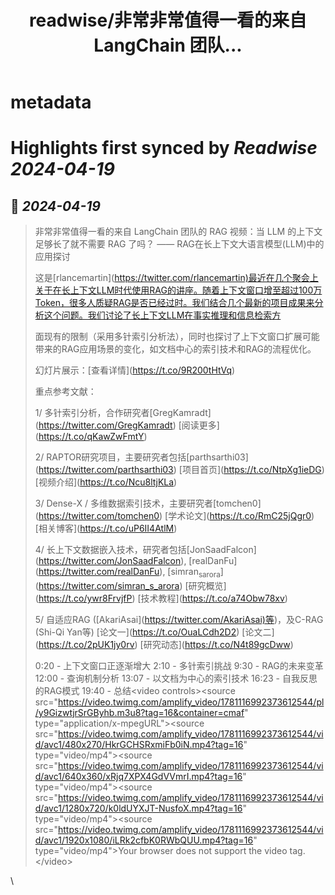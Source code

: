:PROPERTIES:
:title: readwise/非常非常值得一看的来自 LangChain 团队...
:END:


* metadata
:PROPERTIES:
:author: [[dotey on Twitter]]
:full-title: "非常非常值得一看的来自 LangChain 团队..."
:category: [[tweets]]
:url: https://twitter.com/dotey/status/1781119377250586802
:image-url: https://pbs.twimg.com/profile_images/561086911561736192/6_g58vEs.jpeg
:END:

* Highlights first synced by [[Readwise]] [[2024-04-19]]
** 📌 [[2024-04-19]]
#+BEGIN_QUOTE
非常非常值得一看的来自 LangChain 团队的 RAG 视频：当 LLM 的上下文足够长了就不需要 RAG 了吗？
—— RAG在长上下文大语言模型(LLM)中的应用探讨

这是[rlancemartin](https://twitter.com/rlancemartin)最近在几个聚会上关于在长上下文LLM时代使用RAG的讲座。随着上下文窗口增至超过100万Token，很多人质疑RAG是否已经过时。我们结合几个最新的项目成果来分析这个问题。我们讨论了长上下文LLM在事实推理和信息检索方

面现有的限制（采用多针索引分析法），同时也探讨了上下文窗口扩展可能带来的RAG应用场景的变化，如文档中心的索引技术和RAG的流程优化。

幻灯片展示：[查看详情](https://t.co/9R200tHtVq)

重点参考文献：

1/ 多针索引分析，合作研究者[GregKamradt](https://twitter.com/GregKamradt)
[阅读更多](https://t.co/qKawZwFmtY)

2/ RAPTOR研究项目，主要研究者包括[parthsarthi03](https://twitter.com/parthsarthi03)
[项目首页](https://t.co/NtpXg1ieDG)
[视频介绍](https://t.co/Ncu8ltjKLa)

3/ Dense-X / 多维数据索引技术，主要研究者[tomchen0](https://twitter.com/tomchen0)
[学术论文](https://t.co/RmC25jQgr0)
[相关博客](https://t.co/uP6II4AtlM)

4/ 长上下文数据嵌入技术，研究者包括[JonSaadFalcon](https://twitter.com/JonSaadFalcon), [realDanFu](https://twitter.com/realDanFu), [simran_s_arora](https://twitter.com/simran_s_arora)
[研究概览](https://t.co/ywr8FrvjfP)
[技术教程](https://t.co/a74Obw78xv)

5/ 自适应RAG ([AkariAsai](https://twitter.com/AkariAsai)等)，及C-RAG (Shi-Qi Yan等)
[论文一](https://t.co/OuaLCdh2D2)
[论文二](https://t.co/2pUK1jy0rv)
[研究动态](https://t.co/N4t89gcDww)

0:20 - 上下文窗口正逐渐增大
2:10 - 多针索引挑战
9:30 - RAG的未来变革
12:00 - 查询机制分析
13:07 - 以文档为中心的索引技术
16:23 - 自我反思的RAG模式
19:40 - 总结<video controls><source src="https://video.twimg.com/amplify_video/1781116992373612544/pl/y9GizwtjrSrGByhb.m3u8?tag=16&container=cmaf" type="application/x-mpegURL"><source src="https://video.twimg.com/amplify_video/1781116992373612544/vid/avc1/480x270/HkrGCHSRxmiFb0iN.mp4?tag=16" type="video/mp4"><source src="https://video.twimg.com/amplify_video/1781116992373612544/vid/avc1/640x360/xRjq7XPX4GdVVmrI.mp4?tag=16" type="video/mp4"><source src="https://video.twimg.com/amplify_video/1781116992373612544/vid/avc1/1280x720/k0ldUYXJT-NusfoX.mp4?tag=16" type="video/mp4"><source src="https://video.twimg.com/amplify_video/1781116992373612544/vid/avc1/1920x1080/iLRk2cfbK0RWbQUU.mp4?tag=16" type="video/mp4">Your browser does not support the video tag.</video> 
#+END_QUOTE\
